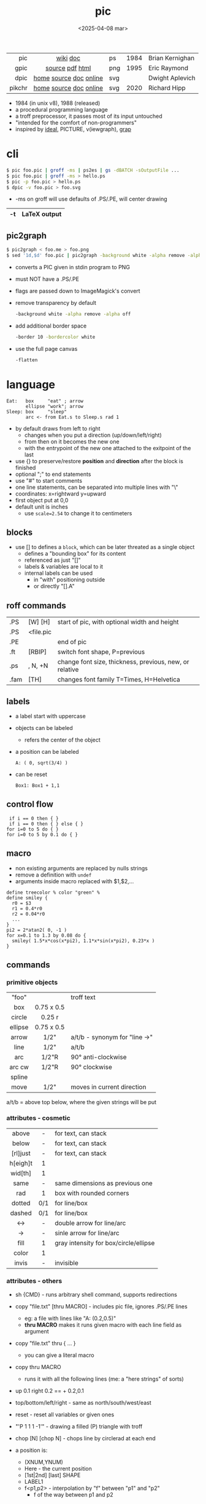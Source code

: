#+TITLE: pic
#+DATE: <2025-04-08 mar>

|--------+------------------------+-----+------+-----------------|
|    <r> |          <c>           |     |      |                 |
|    pic |        [[https://en.wikipedia.org/wiki/PIC_(markup_language)][wiki]] [[https://pikchr.org/home/uv/pic.pdf][doc]]        | ps  | 1984 | Brian Kernighan |
|   gpic |    [[https://git.savannah.gnu.org/cgit/groff.git/tree/src/preproc/pic][source]] [[https://pikchr.org/home/uv/gpic.pdf][pdf]] [[https://www.chiark.greenend.org.uk/doc/groff-base/html/pic.html][html]]     | png | 1995 | Eric Raymond    |
|   dpic | [[https://ece.uwaterloo.ca/~aplevich/dpic/][home]] [[https://gitlab.com/aplevich/dpic][source]] [[https://ece.uwaterloo.ca/~aplevich/dpic/dpic-doc.pdf][doc]] [[https://yushih.github.io/web-pic/][online]] | svg |      | Dwight Aplevich |
| pikchr | [[https://pikchr.org/home/doc/trunk/homepage.md][home]] [[https://github.com/drhsqlite/pikchr][source]] [[https://cran.r-project.org/web//packages/pikchr/vignettes/userman.html][doc]] [[https://pikchr.org/home/pikchrshow][online]] | svg | 2020 | Richard Hipp    |
|--------+------------------------+-----+------+-----------------|

- 1984 (in unix v8), 1988 (released)
- a procedural programming language
- a troff preprocessor, it passes most of its input untouched
- "intended for the comfort of non-programmers"
- inspired by [[https://dl.acm.org/doi/pdf/10.1145/357299.357303][ideal]], PICTURE, v(iewgraph), [[https://dl.acm.org/doi/pdf/10.1145/6424.6429][grap]]

* cli

#+begin_src sh
  $ pic foo.pic | groff -ms | ps2es | gs -dBATCH -sOutputFile ...
  $ pic foo.pic | groff -ms > hello.ps
  $ pic -p foo.pic > hello.ps
  $ dpic -v foo.pic > foo.svg
#+end_src

- -ms on groff will use defaults of .PS/.PE, will center drawing

|----+--------------|
| -t | LaTeX output |
|----+--------------|

** pic2graph

#+begin_src sh
  $ pic2graph < foo.me > foo.png
  $ sed '1d,$d' foo.pic | pic2graph -background white -alpha remove -alpha off -border 10 -bordercolor white > foo.png
#+end_src

- converts a PIC given in stdin program to PNG
- must NOT have a .PS/.PE
- flags are passed down to ImageMagick's convert
- remove transparency by default
  #+begin_src sh
    -background white -alpha remove -alpha off
  #+end_src
- add additional border space
  #+begin_src sh
    -border 10 -bordercolor white
  #+end_src
- use the full page canvas
  #+begin_src sh
    -flatten
  #+end_src

* language

#+begin_src pikchr :file example.svg :result graphics
  Eat:   box     "eat" ; arrow
         ellipse "work"; arrow
  Sleep: box     "sleep"
         arc <- from Eat.s to Sleep.s rad 1
#+end_src

#+ATTR_ORG: :width 400
#+ATTR_HTML: :width 200
#+RESULTS:
[[file:example.svg]]

- by default draws from left to right
  - changes when you put a direction (up/down/left/right)
  - from then on it becomes the new one
  - with the entrypoint of the new one attached to the exitpoint of the last
- use {} to preserve/restore *position* and *direction* after the block is finished
- optional ";" to end statements
- use "#" to start comments
- one line statements, can be separated into multiple lines with "\"
- coordinates: x=rightward y=upward
- first object put at 0,0
- default unit is inches
  - use ~scale=2.54~ to change it to centimeters

** blocks

- use [] to defines a ~block~, which can be later threated as a single object
  - defines a "bounding box" for its content
  - referenced as just "[]"
  - labels & variables are local to it
  - internal labels can be used
    - in "with" positioning outside
    - or directly "[].A"

** roff commands
|------+-----------+---------------------------------------------------------|
| .PS  | [W] [H]   | start of pic, with optional width and height            |
| .PS  | <file.pic |                                                         |
| .PE  |           | end of pic                                              |
| .ft  | [RBIP]    | switch font shape, P=previous                           |
| .ps  | , N, +N   | change font size, thickness, previous, new, or relative |
| .fam | [TH]      | changes font family T=Times, H=Helvetica                |
|------+-----------+---------------------------------------------------------|
** labels

- a label start with uppercase
- objects can be labeled
  - refers the center of the object
- a position can be labeled
  #+begin_src pikchr
    A: ( 0, sqrt(3/4) )
  #+end_src
- can be reset
  #+begin_src pikchr
    Box1: Box1 + 1,1
  #+end_src

** control flow

#+begin_src nroff
 if i == 0 then { }
 if i == 0 then { } else { }
for i=0 to 5 do { }
for i=0 to 5 by 0.1 do { }
#+end_src

** macro

- non existing arguments are replaced by nulls strings
- remove a definition with ~undef~
- arguments inside macro replaced with $1,$2,...

#+begin_src pikchr
define treecolor % color "green" %
define smiley {
  r0 = $3
  r1 = 0.4*r0
  r2 = 0.04*r0
  ...
}
pi2 = 2*atan2( 0, -1 )
for x=0.1 to 1.3 by 0.08 do {
  smiley( 1.5*x*cos(x*pi2), 1.1*x*sin(x*pi2), 0.23*x )
}
#+end_src

** commands
*** primitive objects
|---------+------------+-------------------------------|
|   <c>   |    <c>     |                               |
|  "foo"  |            | troff text                    |
|   box   | 0.75 x 0.5 |                               |
| circle  |   0.25 r   |                               |
| ellipse | 0.75 x 0.5 |                               |
|  arrow  |    1/2"    | a/t/b - synonym for "line ->" |
|  line   |    1/2"    | a/t/b                         |
|   arc   |   1/2"R    | 90° anti-clockwise            |
| arc cw  |   1/2"R    | 90° clockwise                 |
| spline  |            |                               |
|  move   |    1/2"    | moves in current direction    |
|---------+------------+-------------------------------|
a/t/b = above top below, where the given strings will be put
*** attributes - cosmetic
|----------+-----+---------------------------------------|
|   <c>    | <c> |                                       |
|  above   |  -  | for text, can stack                   |
|  below   |  -  | for text, can stack                   |
| [rl]just |  -  | for text, can stack                   |
| h[eigh]t |  1  |                                       |
| wid[th]  |  1  |                                       |
|   same   |  -  | same dimensions as previous one       |
|   rad    |  1  | box with rounded corners              |
|  dotted  | 0/1 | for line/box                          |
|  dashed  | 0/1 | for line/box                          |
|   <->    |  -  | double arrow for line/arc             |
|    ->    |  -  | sinle arrow for line/arc              |
|   fill   |  1  | gray intensity for box/circle/ellipse |
|  color   |  1  |                                       |
|  invis   |  -  | invisible                             |
|----------+-----+---------------------------------------|
*** attributes - others

- sh {CMD} - runs arbitrary shell command, supports redirections
- copy "file.txt" [thru MACRO] - includes pic file, ignores .PS/.PE lines
  - eg: a file with lines like "A: (0.2,0.5)"
  - *thru MACRO* makes it runs given macro with each line field as argument
- copy "file.txt" thru { ... }
  - you can give a literal macro
- copy thru MACRO
  - runs it with all the following lines (me: a "here strings" of sorts)

- up 0.1 right 0.2 == + 0.2,0.1

- top/bottom/left/right - same as
  north/south/west/east

- reset - reset all variables or given ones
- "\D'P 1 1 1 -1'" - drawing a filled (P) triangle with troff
- chop [N] [chop N] - chops line by circlerad at each end

- a position is:
  - (XNUM,YNUM)
  - Here - the current position
  - [1st|2nd] [last] SHAPE
  - LABEL1
  - f<p1,p2> - interpolation by "f" between "p1" and "p2"
    - f of the way between p1 and p2

- object attributes/modifiers:
  - .[ns][we] - objects corners / compass points
  - .start/.center/.end (line/arrow/spline)
  - .wid/.ht
  - .rad
  - .[x|y]
  - + (N,N)

- SHAPE
  - [udlr] N [ [udlr] N ]
    - then [udlr] N [ [udlr] N ] - define a path
  - [with .[ns][we]] at *POSITION* - define where to put the center of shape
  - move
    - NUMBER - inches in the current default direction
    - same - uses the same argument of last "move"
    - to *POSITION*
    - up/down/left/right [then|NUMBER]
  - from/to/by
    - *POSITION*
    - [udlr] [1st|2nd] [last] [shape]
      - then from/to/by... - define a path

** stdlib functions
|------------+------------+---------------+------------|
| sin(E)     | in radians | cos(E)        | in radians |
| atan2(y,x) | in radians | sqrt(E)       | -          |
| log(E)     | base 10    | exp(E)        | base 10    |
| max(E,E)   | -          | min(E,E)      | -          |
| int(E)     | -          | sprintf(F,..) | F=format   |
|------------+------------+---------------+------------|
- E=expr
** default variables sizes
|------------+------+------------+------|
|    <c>     |      |    <c>     |      |
|   boxwid   | 0.75 |   boxht    |  0.5 |
|  linewid   | 0.75 |   lineht   |  0.5 |
| circlerad  | 0.25 |   arcrad   | 0.25 |
| ellipsewid | 0.75 | ellispseht |  0.5 |
|  movewid   | 0.75 |   moveht   |  0.5 |
|  textwid   |    0 |   textht   |    0 |
|  arrowwid  | 0.05 |  arrowht   |  0.1 |
|  dashwid   | 0.05 | arrowhead  |    2 |
|  maxpswid  |   11 |  maxpsht   |  8.5 |
|  fillval   |  0.3 |   scale    |    1 |
|------------+------+------------+------|
- maxps*, for max picture dimensions
- arrowhead, changes the head style
- use *fillval* command, smaller values are darker
- use *reset* command, to reset all variables values, or given ones
* codebases

- http://wiki.christophchamp.com/index.php?title=Pic_language
- https://brownian.org.ua/?p=1674
- https://literateprograms.org/category_programming_language_pic.html
- [[http://www.kohala.com/start/troff/Setup.pic.txt][macros]]
- [[http://www.kohala.com/start/troff/pic.examples.ps ][examples]]

* snippets

- tree drawing macro
  #+begin_src pikchr
define tree %
    line down 0.25i
    { line right 0.15i; move right 0.2i; "$1" ljust }
%
  #+end_src

* articles

- [ ] ?? [[http://www.kohala.com/start/troff/pic2html.html][Turning pic into HTML]]
- [ ] 87 [[https://www.oreilly.com/library/view/unix-text-processing/9780810462915/Chapter10.html#ch10][Drawing Pictures]]
- [X] 17 [[https://thelimberlambda.com/2017/08/03/drawing-with-pic/][Drawing with Pic]]
- [X] 19 [[http://www.micronarrativ.org/2019/2019-compile_pictures_with_gnu_pic.html][Compile pictures with gnu pic]]
  - use-case: document something for posterity, cleaner than a handrawn sketch
- [X] 22 [[https://janert.me/guides/praise-of-pic/][In Praise of Pic (and pikchr)]]
  - originally posted in [[http://web.archive.org/web/20091004130903/http://onlamp.com:80/pub/a/onlamp/2007/06/21/in-praise-of-pic.html?page=1][2007]]
- [ ] 22 [[https://zellyn.com/2022/01/gopikchr-a-yakshave/][gopikchr: a yakshave]]
- [ ] 22 [[https://remcycles.net/blog/crc_diagrams.html][Generating CRC Diagrams with Pikchr and Bash]]
- [ ] 23 [[https://remcycles.net/blog/pikchr_plots.html][Phasor Diagrams and Z-Plane Plots with Pikchr]]

* videos

- [X] 20 [[https://www.youtube.com/watch?v=xMijdTWSUEE][Christmas Cards The Unix Way - with pic and troff]] by Gavin Freeborn
- [X] 20 [[https://www.youtube.com/watch?v=oG2A_1vC6aM][drawing pictures with pic and troff]] by Gavin Freeborn
- [X] 22 [[https://www.youtube.com/watch?v=RDpuOFkpiXM][Pictures on the Terminal with pic!]] by Bryce Vandegrift

* tools

- ps2eps - converts postscript to encapsulated postscript that only contains given shape
- eps[to]pdf - converts eps to pdf
- pic2svg https://github.com/klorenz/pic2svg

** pikchr

- https://pikchr.org/home/doc/trunk/doc/differences.md
- drop support for loops
- drop support for conditionals
- emacs pikchr integration https://github.com/kljohann/pikchr-mode
